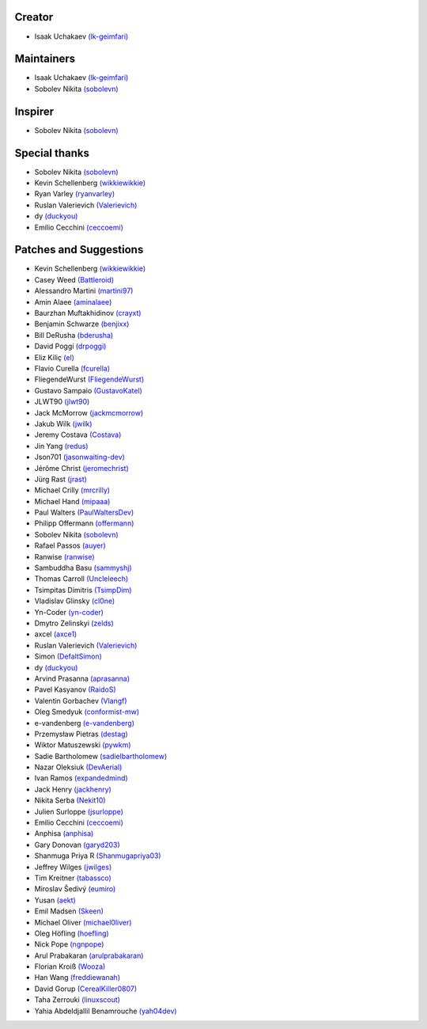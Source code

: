 Creator
~~~~~~~

-  Isaak Uchakaev `(lk-geimfari)`_

Maintainers
~~~~~~~~~~~

-  Isaak Uchakaev `(lk-geimfari)`_
-  Sobolev Nikita `(sobolevn)`_

Inspirer
~~~~~~~~

-  Sobolev Nikita `(sobolevn)`_

Special thanks
~~~~~~~~~~~~~~

-  Sobolev Nikita `(sobolevn)`_
-  Kevin Schellenberg `(wikkiewikkie)`_
-  Ryan Varley `(ryanvarley)`_
-  Ruslan Valerievich `(Valerievich)`_
-  dy `(duckyou)`_
-  Emilio Cecchini `(ceccoemi)`_

Patches and Suggestions
~~~~~~~~~~~~~~~~~~~~~~~

-  Kevin Schellenberg `(wikkiewikkie)`_
-  Casey Weed `(Battleroid)`_
-  Alessandro Martini `(martini97)`_
-  Amin Alaee `(aminalaee)`_
-  Baurzhan Muftakhidinov `(crayxt)`_
-  Benjamin Schwarze `(benjixx)`_
-  Bill DeRusha `(bderusha)`_
-  David Poggi `(drpoggi)`_
-  Eliz Kiliç `(el)`_
-  Flavio Curella `(fcurella)`_
-  FliegendeWurst `(FliegendeWurst)`_
-  Gustavo Sampaio `(GustavoKatel)`_
-  JLWT90 `(jlwt90)`_
-  Jack McMorrow `(jackmcmorrow)`_
-  Jakub Wilk `(jwilk)`_
-  Jeremy Costava `(Costava)`_
-  Jin Yang `(redus)`_
-  Json701 `(jasonwaiting-dev)`_
-  Jérôme Christ `(jeromechrist)`_
-  Jürg Rast `(jrast)`_
-  Michael Crilly `(mrcrilly)`_
-  Michael Hand `(mipaaa)`_
-  Paul Walters `(PaulWaltersDev)`_
-  Philipp Offermann `(offermann)`_
-  Sobolev Nikita `(sobolevn)`_
-  Rafael Passos `(auyer)`_
-  Ranwise `(ranwise)`_
-  Sambuddha Basu `(sammyshj)`_
-  Thomas Carroll `(Uncleleech)`_
-  Tsimpitas Dimitris `(TsimpDim)`_
-  Vladislav Glinsky `(cl0ne)`_
-  Yn-Coder `(yn-coder)`_
-  Dmytro Zelinskyi `(zelds)`_
-  axcel `(axce1)`_
-  Ruslan Valerievich `(Valerievich)`_
-  Simon `(DefaltSimon)`_
-  dy `(duckyou)`_
-  Arvind Prasanna `(aprasanna)`_
-  Pavel Kasyanov `(RaidoS)`_
-  Valentin Gorbachev `(Vlangf)`_
-  Oleg Smedyuk `(conformist-mw)`_
-  e-vandenberg `(e-vandenberg)`_
-  Przemysław Pietras `(destag)`_
-  Wiktor Matuszewski `(pywkm)`_
-  Sadie Bartholomew `(sadielbartholomew)`_
-  Nazar Oleksiuk `(DevAerial)`_
-  Ivan Ramos `(expandedmind)`_
-  Jack Henry `(jackhenry)`_
-  Nikita Serba `(Nekit10)`_
-  Julien Surloppe `(jsurloppe)`_
-  Emilio Cecchini `(ceccoemi)`_
-  Anphisa `(anphisa)`_
-  Gary Donovan `(garyd203)`_
-  Shanmuga Priya R `(Shanmugapriya03)`_
-  Jeffrey Wilges `(jwilges)`_
-  Tim Kreitner `(tabassco)`_
-  Miroslav Šedivý `(eumiro)`_
-  Yusan `(aekt)`_
-  Emil Madsen `(Skeen)`_
-  Michael Oliver `(michael0liver)`_
-  Oleg Höfling `(hoefling)`_
-  Nick Pope `(ngnpope)`_
-  Arul Prabakaran `(arulprabakaran)`_
-  Florian Kroiß `(Wooza)`_
-  Han Wang `(freddiewanah)`_
-  David Gorup `(CerealKiller0807)`_
- Taha Zerrouki `(linuxscout)`_
- Yahia Abdeldjallil Benamrouche `(yah04dev)`_


.. _(lk-geimfari): https://github.com/lk-geimfari
.. _(sobolevn): https://github.com/sobolevn
.. _(duckyou): https://github.com/duckyou
.. _(wikkiewikkie): https://github.com/wikkiewikkie
.. _(ryanvarley): https://github.com/ryanvarley
.. _(Valerievich): https://github.com/Valerievich
.. _(Battleroid): https://github.com/Battleroid
.. _(martini97): https://github.com/martini97
.. _(aminalaee): https://github.com/aminalaee
.. _(crayxt): https://github.com/crayxt
.. _(benjixx): https://github.com/benjixx
.. _(bderusha): https://github.com/bderusha
.. _(drpoggi): https://github.com/drpoggi
.. _(el): https://github.com/el
.. _(fcurella): https://github.com/fcurella
.. _(FliegendeWurst): https://github.com/FliegendeWurst
.. _(jlwt90): https://github.com/jlwt90
.. _(jackmcmorrow): https://github.com/jackmcmorrow
.. _(jwilk): https://github.com/jwilk
.. _(Costava): https://github.com/Costava
.. _(redus): https://github.com/redus
.. _(jasonwaiting-dev): https://github.com/jasonwaiting-dev
.. _(jeromechrist): https://github.com/jeromechrist
.. _(mrcrilly): https://github.com/mrcrilly
.. _(mipaaa): https://github.com/mipaaa
.. _(PaulWaltersDev): https://github.com/PaulWaltersDev
.. _(offermann): https://github.com/offermann
.. _(auyer): https://github.com/auyer
.. _(ranwise): https://github.com/ranwise
.. _(sammyshj): https://github.com/sammyshj
.. _(Uncleleech): https://github.com/Uncleleech
.. _(TsimpDim): https://github.com/TsimpDim
.. _(cl0ne): https://github.com/cl0ne
.. _(yn-coder): https://github.com/yn-coder
.. _(zelds): https://github.com/zelds
.. _(axce1): https://github.com/axce1
.. _(DefaltSimon): https://github.com/DefaltSimon
.. _(aprasanna): https://github.com/aprasanna
.. _(RaidoS): https://github.com/RaidoS
.. _(Vlangf): https://github.com/Vlangf
.. _(conformist-mw): https://github.com/conformist-mw
.. _(e-vandenberg): https://github.com/e-vandenberg
.. _(destag): https://github.com/destag
.. _(pywkm): https://github.com/pywkm
.. _(GustavoKatel): https://github.com/GustavoKatel
.. _(sadielbartholomew): https://github.com/sadielbartholomew
.. _(DevAerial): https://github.com/DevAerial
.. _(expandedmind): https://github.com/ExpandedMind
.. _(lucasmarcel): https://github.com/lucasmarcel
.. _(jackhenry): https://github.com/jackhenry
.. _(Nekit10): https://github.com/Nekit10
.. _(jsurloppe): https://github.com/jsurloppe
.. _(ceccoemi): https://github.com/ceccoemi
.. _(anphisa): https://github.com/Anphisa
.. _(garyd203): https://github.com/garyd203
.. _(Shanmugapriya03): https://github.com/Shanmugapriya03
.. _(jwilges): https://github.com/jwilges
.. _(jrast): https://github.com/jrast
.. _(tabassco): https://github.com/tabassco
.. _(eumiro): https://github.com/eumiro
.. _(aekt): https://github.com/aekt
.. _(michael0liver): https://github.com/aekt
.. _(Skeen): https://github.com/Skeen
.. _(hoefling): https://github.com/hoefling
.. _(ngnpope): https://github.com/ngnpope
.. _(arulprabakaran): https://github.com/arulprabakaran
.. _(Wooza): https://github.com/Wooza
.. _(freddiewanah): https://github.com/freddiewanah
.. _(CerealKiller0807): https://github.com/CerealKiller0807
.. _(linuxscout): https://github.com/linuxscout
.. _(yah04dev): https://github.com/yah04dev
